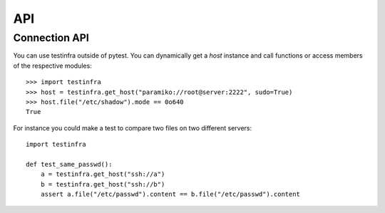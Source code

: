 API
===

.. _connection api:

Connection API
~~~~~~~~~~~~~~

You can use testinfra outside of pytest. You can dynamically get a
`host` instance and call functions or access members of the respective modules::

    >>> import testinfra
    >>> host = testinfra.get_host("paramiko://root@server:2222", sudo=True)
    >>> host.file("/etc/shadow").mode == 0o640
    True

For instance you could make a test to compare two files on two different servers::

    import testinfra

    def test_same_passwd():
        a = testinfra.get_host("ssh://a")
        b = testinfra.get_host("ssh://b")
        assert a.file("/etc/passwd").content == b.file("/etc/passwd").content
